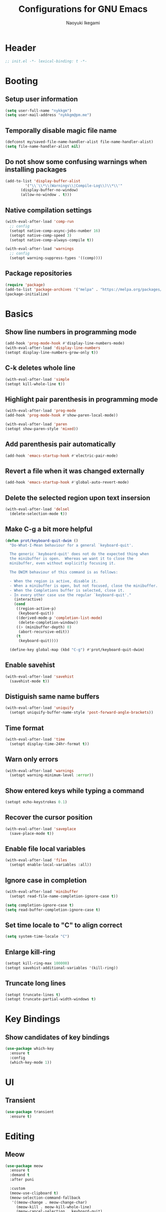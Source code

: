 #+TITLE: Configurations for GNU Emacs
#+AUTHOR: Naoyuki Ikegami
#+EMAIL: nykkgm@pm.me
#+STARTUP: content
#+STARTUP: fold

* Header
#+begin_src emacs-lisp :tangle yes
  ;; init.el -*- lexical-binding: t -*-
#+end_src
* Booting
** Setup user information
#+begin_src emacs-lisp :tangle yes
  (setq user-full-name "nykkgm")
  (setq user-mail-address "nykkgm@pm.me")
#+end_src
** Temporally disable magic file name
#+begin_src emacs-lisp :tangle yes
  (defconst my/saved-file-name-handler-alist file-name-handler-alist)
  (setq file-name-handler-alist nil)
 #+end_src
** Do not show some confusing warnings when installing packages
#+begin_src emacs-lisp :tangle yes
  (add-to-list 'display-buffer-alist
	       '("\\`\\*\\(Warnings\\|Compile-Log\\)\\*\\'"
		 (display-buffer-no-window)
		 (allow-no-window . t)))
#+end_src
** Native compilation settings
#+begin_src emacs-lisp :tangle yes
  (with-eval-after-load 'comp-run
    ;; config
    (setopt native-comp-async-jobs-number 16)
    (setopt native-comp-speed 3)
    (setopt native-comp-always-compile t))

  (with-eval-after-load 'warnings
    ;; config
    (setopt warning-suppress-types '((comp))))
#+end_src
** Package repositories
#+begin_src emacs-lisp :tangle yes
(require 'package)
(add-to-list 'package-archives '("melpa" . "https://melpa.org/packages/") t)
(package-initialize)
#+end_src
* Basics
** Show line numbers in programming mode
#+begin_src emacs-lisp :tangle yes
(add-hook 'prog-mode-hook #'display-line-numbers-mode)
(with-eval-after-load 'display-line-numbers
(setopt display-line-numbers-grow-only t))
#+end_src
** C-k deletes whole line
#+begin_src emacs-lisp :tangle yes
(with-eval-after-load 'simple
(setopt kill-whole-line t))
#+end_src
** Highlight pair parenthesis in programming mode
#+begin_src emacs-lisp :tangle yes
(with-eval-after-load 'prog-mode
(add-hook 'prog-mode-hook #'show-paren-local-mode))

(with-eval-after-load 'paren
(setopt show-paren-style 'mixed))
#+end_src
** Add parenthesis pair automatically
#+begin_src emacs-lisp :tangle yes
(add-hook 'emacs-startup-hook #'electric-pair-mode)
#+end_src
** Revert a file when it was changed externally
#+begin_src emacs-lisp :tangle yes
(add-hook 'emacs-startup-hook #'global-auto-revert-mode)
#+end_src
** Delete the selected region upon text insersion
#+begin_src emacs-lisp :tangle yes
(with-eval-after-load 'delsel
  (delete-selection-mode t))
#+end_src
** Make C-g a bit more helpful
#+begin_src emacs-lisp :tangle yes
(defun prot/keyboard-quit-dwim ()
  "Do-What-I-Mean behaviour for a general `keyboard-quit'.

  The generic `keyboard-quit' does not do the expected thing when
  the minibuffer is open.  Whereas we want it to close the
  minibuffer, even without explicitly focusing it.

  The DWIM behaviour of this command is as follows:

  - When the region is active, disable it.
  - When a minibuffer is open, but not focused, close the minibuffer.
  - When the Completions buffer is selected, close it.
  - In every other case use the regular `keyboard-quit'."
    (interactive)
    (cond
     ((region-active-p)
      (keyboard-quit))
     ((derived-mode-p 'completion-list-mode)
      (delete-completion-window))
     ((> (minibuffer-depth) 0)
      (abort-recursive-edit))
     (t
      (keyboard-quit))))

  (define-key global-map (kbd "C-g") #'prot/keyboard-quit-dwim)
#+end_src
** Enable savehist
#+begin_src emacs-lisp :tangle yes
(with-eval-after-load 'savehist
  (savehist-mode t))
#+end_src
** Distiguish same name buffers
#+begin_src emacs-lisp :tangle yes
  (with-eval-after-load 'uniquify
    (setopt uniquify-buffer-name-style 'post-forward-angle-brackets))
#+end_src
** Time format
#+begin_src emacs-lisp :tangle yes
  (with-eval-after-load 'time
    (setopt display-time-24hr-format t))
#+end_src
** Warn only errors
#+begin_src emacs-lisp :tangle yes
  (with-eval-after-load 'warnings
    (setopt warning-minimum-level :error))
#+end_src
** Show entered keys while typing a command
#+begin_src emacs-lisp :tangle yes
  (setopt echo-keystrokes 0.1)
#+end_src
** Recover the cursor position
#+begin_src emacs-lisp :tangle yes
(with-eval-after-load 'saveplace
  (save-place-mode t))
#+end_src
** Enable file local variables
#+begin_src emacs-lisp :tangle yes
(with-eval-after-load 'files
  (setopt enable-local-variables :all))
#+end_src
** Ignore case in completion
#+begin_src emacs-lisp :tangle yes
  (with-eval-after-load 'minibuffer
    (setopt read-file-name-completion-ignore-case t))

  (setq completion-ignore-case t)
  (setq read-buffer-completion-ignore-case t)
#+end_src
** Set time locale to "C" to align correct
#+begin_src emacs-lisp :tangle yes
  (setq system-time-locale "C")
#+end_src
** Enlarge kill-ring
#+begin_src emacs-lisp :tangle yes
(setopt kill-ring-max 100000)
(setopt savehist-additional-variables '(kill-ring))
#+end_src
** Truncate long lines
#+begin_src emacs-lisp :tangle yes
  (setopt truncate-lines t)
  (setopt truncate-partial-width-windows t)
#+end_src
* Key Bindings
** Show candidates of key bindings
#+begin_src emacs-lisp :tangle yes
(use-package which-key
  :ensure t
  :config
  (which-key-mode 1))
#+end_src
* UI
** Transient
#+begin_src emacs-lisp :tangle yes
(use-package transient
  :ensure t)
#+end_src
* Editing
** Meow
#+begin_src emacs-lisp :tangle yes
(use-package meow
  :ensure t
  :demand t
  :after puni
  
  :custom
  (meow-use-clipboard t)
  (meow-selection-command-fallback
   '((meow-change . meow-change-char)
     (meow-kill . meow-kill-whole-line)
     (meow-cancel-selection . keyboard-quit)
     (meow-pop-selection . meow-pop-grab)
     (meow-beacon-change . meow-beacon-change-char)))
  
  :config
  (defun meow-setup ()
    (setq meow-cheatsheet-layout meow-cheatsheet-layout-qwerty)
    
    ;; MOTION state
    ;; the default state for special modes like dired, proced and so on.
    (meow-motion-overwrite-define-key
     '("j" . meow-next)
     '("k" . meow-prev)
     '("/" . consult-line))

    ;; KEYPAD state
    ;; keybindings after the leader key (= SPC)
    (meow-leader-define-key
     ;; run original command in motion state
     '("j" . "h-j")
     '("k" . "h-k")
     '("/" . "h-/")
     ;; for digit arguments
     '("1" . meow-digit-argument)
     '("2" . meow-digit-argument)
     '("3" . meow-digit-argument)
     '("4" . meow-digit-argument)
     '("5" . meow-digit-argument)
     '("6" . meow-digit-argument)
     '("7" . meow-digit-argument)
     '("8" . meow-digit-argument)
     '("9" . meow-digit-argument)
     '("0" . meow-digit-argument)
     ;; help
     '("/" . meow-keypad-describe-key)
     '("?" . meow-cheatsheet))

    ;; NORMAL state
    ;; the default state for text editing
    (meow-normal-define-key
     ;; common movements
     ;;  go to a position hint after each movement
     '("0" . meow-expand-0)
     '("9" . meow-expand-9)
     '("8" . meow-expand-8)
     '("7" . meow-expand-7)
     '("6" . meow-expand-6)
     '("5" . meow-expand-5)
     '("4" . meow-expand-4)
     '("3" . meow-expand-3)
     '("2" . meow-expand-2)
     '("1" . meow-expand-1)
     ;;  movements can be done with negative argument
     '("-" . negative-argument)
     
     ;; manipulate selection area
     '(";" . meow-reverse)		    ; reverse
     '("<escape>" . meow-cancel-selection)  ; cancel
     ;;  thing-based
     '("v i" . meow-inner-of-thing)	    ; inner part of thing
     '("v a" . meow-bounds-of-thing)	    ; whole thing
     ;;  
     '("v b" . meow-block)		    ; matched parens area
     '("v c" . puni-mark-list-around-point) ; contents
     '("v x" . puni-mark-sexp-around-point) ; expression
     '("v l" . meow-line)		    ; line
     '("v s" . meow-mark-symbol)	    ; symbol
     '("v w" . meow-mark-word)		    ; word
     '("v v" . puni-expand-region)	    ; expand current region
     '("v r" . rectangle-mark-mode)	    ; rectangle
     
     '("a" . meow-append)		; switch to INSERT state at the end
     '("b" . consult-buffer)
     '("B" . meow-back-symbol)		; backward to the symbol beginning
     '("d" . meow-kill)			; kill current region
     '("D" . meow-kill-whole-line)	; kill whole line include LF
     '("e" . meow-next-word)		; forward to the word end
     '("E" . meow-next-symbol)		; forward to the symbol end
     '("f" . find-file) 

     '("G" . meow-grab)			; push current selection
     '("h" . meow-left)			; move cursor left 
     '("H" . meow-beginning-of-thing)	; select to the begging of thing
     '("i" . meow-insert)		; switch to INSERT state at the beggining
     '("I" . meow-open-above)		; insert a new line above
     '("j" . meow-next)			; move cursor down
     '("J" . meow-page-down)		; move cursor one page down
     '("k" . meow-prev)			; move cursor up
     '("K" . meow-page-up)		; move cursor one page up
     '("l" . meow-right)		; move cursor right
     '("L" . meow-end-of-thing)		; select to the end of thing
     '("m" . meow-join)			; select between prev line end to this line beginning
     '("n" . meow-search)		; search with the regexp-search-ring
     '("o" . meow-open-below)		; insert a new line below
     '("O" . meow-open-above)		; insert a new line above
     '("p" . meow-yank)			; paste

     '("Q" . meow-goto-line)		; goto line
     '("r" . meow-replace)		; replace current region with current kill
     '("R" . meow-swap-grab)		; swap pushed contents with current region
     '("s" . meow-change)		; delete region, switch INSERT and select inserted after exit
     '("t" . meow-till)			; select until next to a specified char 
     '("u" . meow-undo)			; undo
     '("U" . meow-undo-in-selection)	; undo in current selection

     '("x" . puni-forward-delete-char)
     '("y" . meow-save) 		; copy
     '("Y" . meow-sync-grab)		; sync the 2nd selection to current region
     '("z" . meow-pop-selection)	; pop one selection
     '("'" . repeat)
     '("/" . meow-visit)		; search and select

     '("<backspace>" . puni-backward-delete-char)
     '("<escape>" . meow-cancel-selection)

     ;; other commands
     '(", c" . comment-line)
     '(", e e" . "C-x C-e") ;; eval-last-sepx
     '(", e m" . pp-macroexpand-last-sexp)
     '(", x" . execute-extended-command)

     ;; puni
     '(", a (" . puni-wrap-round)
     '(", a [" . puni-wrap-square)
     '(", a {" . puni-wrap-curly)
     '(", a <" . puni-wrap-angled)
     '(", a d" . puni-splice)
     '(", s l" . puni-slurp-forward)
     '(", b a" . puni-barf-forward)

     ;; buffer
     '(", b d" . kill-this-buffer)
     
     ;; window
     '(", w d" . delete-window)
     '(", w s" . split-window-vertically)
     '(", w v" . split-window-horizontally))

    ;; INSERT state
    (meow-define-keys 'insert
      '("C-a" . meow-back-to-indentation)
      '("C-u" . scroll-down)
      '("C-d" . scroll-up)
      '("s-a" . mark-whole-buffer)
      '("s-c" . meow-save)
      '("s-f" . consult-line)
      '("s-s" . save-buffer)
      '("s-x" . meow-kill)
      '("s-v" . meow-yank)
      '("s-z" . undo)
      '("<backspace>" . puni-backward-delete-char)))
  
  (meow-setup)
  (meow-global-mode))
#+end_src
** puni
#+begin_src emacs-lisp :tangle yes
(use-package puni
  :ensure t
  :config
  (puni-global-mode))
#+end_src
* Appearances
** Theme
#+begin_src emacs-lisp :tangle yes
(use-package modus-themes
  :ensure t
  :demand t

  :bind (("<f5>" . modus-themes-toggle)
	 ("C-<f5>" . modus-themes-select)
	 ("M-<f5>" . modus-themes-rotate))

  :config
  (modus-themes-load-theme (cadr modus-themes-to-toggle))
  
  :custom
  (modus-themes-custom-auto-reload nil)
  (modus-themes-to-toggle '(modus-operandi-tinted modus-vivendi-tinted))
  (modus-themes-to-rotate modus-themes-items)
  (modus-themes-mixed-fonts t)
  (modus-themes-variable-pitch-ui t)
  (modus-themes-italic-constructs t)
  (modus-themes-bold-constructs nil)
  (modus-themes-completions '((t . (extrabold))))
  (modus-themes-prompts '(extrabold))
  (modus-themes-headings '((agenda-structure . (variable-pitch light 2.2))
			   (agenda-date . (variable-pitch regular 1.3))
			   (t . (regular 1.15))))
  (modus-themes-common-palette-overrides nil))
#+end_src
** Fonts
*** Use icon fonts
#+begin_src emacs-lisp :tangle yes
(use-package nerd-icons
  :ensure t)

(use-package nerd-icons-completion
  :ensure t
  :after marginalia
  :hook (marginalia-mode . nerd-ico-completion-marginalia-use-package)
  :config
  (nerd-icons-completion-mode))

(use-package nerd-icons-corfu
  :ensure t
  :after corfu
  :config
  (add-to-list 'corfu-margin-formatters #'nerd-icons-corfu-formatter))

(use-package nerd-icons-dired
  :ensure t
  :hook dired-mode)
#+end_src
*** Use Fontaine
#+begin_src emacs-lisp :tangle yes
(use-package fontaine
  :ensure t
  :demand t

  :bind (("C-c f" . fontaine-set-preset)
	 ("C-c F" . fontaine-toggle-preset))
  :config
  ;; This is defined in Emacs C code: it belongs to font settings.
  (setq x-underline-at-descent-line nil)
  
  ;; And this is for Emacs28.
  (setq-default text-scale-remap-header-line t)
  
  ;; This is the default value.  Just including it here for
  ;; completeness.
  (setq fontaine-latest-state-file
	(locate-user-emacs-file "fontaine-latest-state.eld"))
  
  (setq fontaine-presets
	'((small
	   :default-height 100)
	  (regular)
	  (medium
	   :default-height 140
	   :bold-weight extrabold)
	  (large
	   :inherit medium
	   :default-weight semilight
	   :default-height 180)
	  (t
	   :default-family "PlemolJP Console NF"
	   :default-height 140
	   :fixed-pitch-family "PlemolJP Console NF"
	   :fixed-pitch-serif-family "Sarasa Fixed Slab J"
	   :variable-pitch-family "PlemolJP Console NF")))

  (fontaine-set-preset (or (fontaine-restore-latest-preset) 'regular))
  (fontaine-mode)
  
  (with-eval-after-load 'pulsar
      (add-hook 'fontaine-set-preset-hook #'pulsar-pulse-line)))
#+end_src
** Focusing
*** Highlight current line for a while after switching
#+begin_src emacs-lisp :tangle yes
(use-package pulsar
  :ensure t
  :after simple
  :custom
  (pulsar-pulse t)
  (pulsar-delay 0.055)
  (pulsar-iterations 10)
  (pulsar-face 'pulsar-green)
  (pulsar-highlight-face 'pulsar-magenta)
  :config
  (add-hook 'next-error-hook #'pulsar-pulse-line-red)
  (add-hook 'next-error-hook #'pulsar-recenter-top)
  (add-hook 'next-error-hook #'pulsar-reveal-entry)
  (pulsar-global-mode 1))
#+end_src
** Mode line
*** moody
#+begin_src emacs-lisp :tangle yes
(use-package moody
  :ensure t
  :custom
  (underline-at-descent-line t)
  :config
  (moody-replace-mode-line-buffer-identification)
  (moody-replace-eldoc-minibuffer-message-function))
#+end_src
*** minions
#+begin_src emacs-lisp :tangle yes
(use-package minions
  :ensure t
  :custom
  (minions-mode-line-lighter "[+]")
  :config
  (minions-mode 1))
#+end_src
*** mlscroll
#+begin_src emacs-lisp :tangle yes
(use-package mlscroll
  :ensure t
  :config
  (if (daemonp)
      (add-hook 'server-after-make-frame-hook #'mlscroll-mode)
    (mlscroll-mode 1)))
#+end_src
** Window
*** posframe
#+begin_src emacs-lisp :tangle yes
(use-package posframe
  :ensure t)
#+end_src
* Search
** marginalia
#+begin_src emacs-lisp :tangle yes
(use-package marginalia
  :ensure t
  :bind ( :map minibuffer-local-map
	  ("M-A" . marginalia-cycle))
  :custom
  (marginalia-align-offset 25)
  :config
  (marginalia-mode 1))
#+end_src
** vertico
#+begin_src emacs-lisp :tangle yes  
(use-package vertico
  :ensure t
  :custom
  (vertico-resize nil)
  (vertico-count 20)
  (vertico-cycle t)
  :config
  (vertico-mode)
  (with-eval-after-load 'nerd-icons
    (defvar +vertico-current-arrow t)
    (cl-defmethod vertico--format-candidate :around
      (cand prefix suffix index start &context ((and +vertico-current-arrow
                                                     (not (bound-and-true-p vertico-flat-mode)))
						(eql t)))
      (setq cand (cl-call-next-method cand prefix suffix index start))
      (let ((arrow (nerd-icons-faicon "nf-fa-hand_o_right")))
	(if (bound-and-true-p vertico-grid-mode)
            (if (= vertico--index index)
		(concat arrow " " cand)
	      (concat #("_" 0 1 (display " ")) cand))
          (if (= vertico--index index)
	      (concat " " arrow " " cand)
            (concat "    " cand)))))))
#+end_src
** orderless
#+begin_src emacs-lisp :tangle yes
(use-package orderless
  :ensure t
  :custom
  (completion-styles '(orderless initials flex basic))
  (completion-category-overrides
   '((file (styles flex basic partial-completion))))
  :config
  (add-to-list 'completion-styles-alist
	       '(orderless
		 orderless-try-completion
		 orderless-all-completions
		 "Completion of multiple components, in any order.")))
#+end_src
* Completion
** corfu
#+begin_src emacs-lisp :tangle yes
(use-package corfu
  :ensure t
  :bind ( :map corfu-map
	  ("TAB" . #'corfu-next)
	  ("S-TAB" . #'corfu-previous)
	  ("C-j" . #'corfu-next)
	  ("C-k" . #'corfu-previous)
	  ("SPC" . #'corfu-insert-separator))
  

  :custom
  (corfu-min-width 20)
  (corfu-auto t)
  (corfu-auto-delay 0.0)
  (corfu-auto-prefix 1)
  (corfu-cycle t)
  (corfu-preselect 'prompt)
  (corfu-quit-no-match 'separator)
  (corfu-popupinfo-mode t)
  (corfu-popupinfo-delay 0.0)

  :config
  (defvar corfu--index)
  (defvar corfu-magic-insert-or-next-line
    `(menu-item "" nil :filter ,(lambda (&optional _)
				  (when (>= corfu--index 0)
				    'corfu-insert)))
    "If we made a selection during `corfu' completion, select it.")
  (defvar corfu-magic-cancel-or-backspace
    `(menu-item "" nil :filter ,(lambda (&optional _)
				  (when (>= corfu--index 0)
				    'corfu-reset)))
    "If we made a selection during `corfu' completion, cancel it.")
  (define-key corfu-map [return] corfu-magic-insert-or-next-line)
  (define-key corfu-map [delete] corfu-magic-cancel-or-backspace)
  (define-key corfu-map [backspace] corfu-magic-cancel-or-backspace)

  (global-corfu-mode 1)
      
  ;; Sort by input history (no need to modify `corfu-sort-function').
  (with-eval-after-load 'savehist
    (corfu-history-mode 1)
    (add-to-list 'savehist-additional-variables 'corfu-history)))
#+end_src
** consult
#+begin_src emacs-lisp :tangle yes
(use-package consult
  :ensure t
  :after (isearch minibuffer simple register xref)
  :commands consult-line-symbol-at-point
  :custom
  (xref-show-xrefs-function #'consult-xref)
  (xref-show-definitions-function #'consult-xref)
  (completion-in-region-function #'consult-completion-in-region)
  (consult-line-start-from-top t)
  :hook (completion-list-mode . consult-preview-at-point-mode)

  :bind (("C-x b" . #'consult-buffer)
	 ("M-g e" . #'consult-compile-error)
	 ("M-g f" . #'consult-flycheck)
	 ("M-g g" . #'consult-goto-line)
	 ("M-g M-g" . #'consult-goto-line)
	 ("M-g o" . #'consult-outline)
	 ("M-g m" . #'consult-mark)
	 ("M-g k" . #'consult-global-mark)
	 ("M-g i" . #'consult-imenu)
	 ("M-g I" . #'consult-imenu-multi)
	 ("C-o" . #'consult-line-symbol-at-point)

	 :map isearch-mode-map
	 ("M-e" . #'consult-isearch-history)

	 :map minibuffer-local-map
	 ("M-s" . #'consult-history)
	 ("M-r" . #'consult-history))
	 

  :config
  (defun consult-line-symbol-at-point (&optional at-point)
    (interactive "P")
    (if at-point
	(consult-line (thing-at-point 'symbol))
      (consult-line)))
  
  (advice-add #'register-preview :override #'consult-register-window))
#+end_src
* Dired funtionallity
** dired
#+begin_src emacs-lisp :tangle yes
(use-package dired
  :hook ((dired-mode . dired-hide-details-mode)
	 (dired-mode . hl-line-mode))
  :custom ((dired-recursive-copies 'always)
	   (dired-recursive-deletes 'always)
	   (delete-by-moving-to-trash t)
	   (dired-dwim-target t)))
#+end_src
** dired-subtree
#+begin_src emacs-lisp :tangle yes
(use-package dired-subtree
  :ensure t
  :after dired
  :bind ( :map dired-mode-map
	  ("<tab>" . dired-subtree-toggle)
	  ("TAB" . dired-subtree-toggle)
	  ("<backtab>" . dired-subtree-remove)
	  ("S-TAB" . dired-subtree-remove))
  :custom (dired-subtree-use-backgrounds nil))
#+end_src
** peep-dired
#+begin_src emacs-lisp :tangle yes
(use-package peep-dired
  :ensure t
  :after dired
  :bind ( :map dired-mode-map
	  ("P" . peep-dired))
  :config
  (setq peep-dired-cleanup-on-disable t))
#+end_src
* Snippet
** yasnippet
#+begin_src emacs-lisp :tangle yes
(use-package yasnippet
  :ensure t
  :config
  (yas-global-mode 1))
#+end_src
* Git
** magit
#+begin_src emacs-lisp :tangle yes
(use-package magit
  :ensure t)
#+end_src
* Coding
** Checker
#+begin_src emacs-lisp :tangle no
(use-package flycheck
  :ensure t
  :config
  (global-flycheck-mode t))
#+end_src
** Treesitter
#+begin_src emacs-lisp :tangle yes
(use-package treesit
  :custom (treesit-font-lock-level 4)
  :config
  (setq treesit-language-source-alist
	'((clojure "https://github.com/sogaiu/tree-sitter-clojure")
	  (rust "https://github.com/tree-sitter/tree-sitter-rust/")
	  (nix "https://github.com/nix-community/tree-sitter-nix"))))
#+end_src
** Languages
*** Clojure
**** clojure-mode
#+begin_src emacs-lisp :tangle yes
(use-package clojure-mode
  :custom (clojure-toplevel-inside-comment-form t))
#+end_src
**** cider
#+begin_src emacs-lisp :tangle yes
(use-package cider
  :ensure t)
#+end_src
*** Nix
**** nix-mode
#+begin_src emacs-lisp :tangle yes
(use-package nix-mode
  :ensure t
  :mode "\\.nix\\'")
#+end_src
** LSP
*** eglot
#+begin_src emacs-lisp :tangle yes
(use-package eglot
  :ensure t
  :custom
  (eglot-events-buffer-size nil)
  (eglot-autoshutdown t)
  (eglot-extend-to-xref t)
  :config
  (add-hook 'clojure-mode-hook #'eglot-ensure))
#+end_src
* Org mode
My files:
- tasks.org
  something needs action
- notes.org
  something learned, maybe to be reviewed sometimes, maybe not categorized yet
- projects.org
  something continuous, maybe containing multiple subtasks
** Basic setup
*** org
#+begin_src emacs-lisp :tangle yes
(use-package org
  :ensure t
  :bind (("C-c l" . #'org-store-link)
	 ("C-c a" . #'org-agenda)
	 :map org-mode-map
	 ("C-c ," . org-insert-structure-template)
	 ("C-c C-," . org-insert-structure-template))
  :config
  (setq org-directory (expand-file-name "~/org"))
  (add-to-list 'safe-local-variable-values '(org-hide-leading-stars . t))
  (add-to-list 'safe-local-variable-values '(org-hide-macro-markers . t))

  ;; my files/folders
  (defvar my/org-tasks (concat org-directory "/tasks.org"))
  (defvar my/org-notes (concat org-directory "/notes.org"))
  (defvar my/org-projects (concat org-directory "/projects.org"))
  (defvar my/org-agenda-files `(,my/org-tasks
				,my/org-projects))

  ;; todo
  (setq org-todo-keywords '((sequence "TODO(t)" "SOMEDAY(s)" "WAITING(w)" "|" "DONE(d)" "CANCEL(c)")))
  
  ;; startup
  (setq org-startup-folded 'show3levels)
  (setq org-startup-truncated nil)

  ;; agenda
  (setq org-agenda-files my/org-agenda-files)
    
  ;; refile
  (setq org-outline-path-complete-in-steps nil)
  (setq org-refile-use-outline-path 'file)
  (setq org-refile-targets `((my/org-tasks :level . 1)
			     (my/org-projects :level . 2)
			     (my/org-notes :level . 1)))
    
  ;; log
  (setq org-log-into-drawer t)
  (setq org-log-done 'time))
#+end_src
*** org-src
#+begin_src emacs-lisp :tangle yes
(use-package org-src
  :custom ((org-edit-src-content-indentation 0)
	   (org-src-window-setup 'current-window)
	   (org-src-fontify-natively nil)
	   (org-src-tab-acts-natively nil)))
#+end_src
*** org-capture
#+begin_src emacs-lisp :tangle yes
(use-package org-capture
  :bind ("C-c c" . #'org-capture)
  :config
  (setq org-capture-use-agenda-date t)
  (setq org-capture-bookmark nil)
  (setq org-capture-templates `(("t" "Task" entry (file my/org-tasks)
				 "* TODO %?\n %i")
				("n" "Note" entry (file my/org-notes)
				 "* %?\nEntered on %U\n %i"))))
#+end_src
*** org-popup-posframe
#+begin_src emacs-lisp :tangle no
;; (use-package org-popup-posframe
;;   :ensure t
;;   :after posframe
;;   :vc (:url "https://github.com/A7R7/org-popup-posframe.git" :rev :newest)
;;   :custom
;;   (org-popup-posframe-mode 1))
#+end_src
** Theme
*** org-superstar
#+begin_src emacs-lisp :tangle yes
(use-package org-superstar
  :ensure t
  :hook (org-mode . org-superstar-mode)
  :custom
  (org-superstar-leading-bullet " "))
#+end_src
** org-roam
#+begin_src emacs-lisp :tangle yes
(use-package org-roam
  :ensure t
  :bind (("C-c n f" . #'org-roam-node-find)
	 ("C-c n i" . #'org-roam-node-insert)
	 ("C-c n t" . #'org-roam-buffer-toggle)
	 ("C-c n a" . #'org-roam-alias-add))
  :config
  (setq org-roam-directory (concat org-directory "/roam"))
  (org-roam-db-autosync-mode))
#+end_src
* Reading Documents
** Read ePub
#+begin_src emacs-lisp :tangle yes
(use-package nov
  ;; "Major mode for reading EPUBs in Emacs"
  :ensure t
  :mode ("\\.epub\\'" . nov-mode)

;; (use-package nov-xwidget
;;   :demand t
;;   :after nov
;;   :vc ( :url https://github.com/chenyanming/nov-xwidget
;; 	:branch :"main")
;;   :hook (nov-mode . nov-xwidget-inject-all-files)
;;   :bind ( :map nov-mode-map
;; 	  ("o" . nov-widget-view)))
#+end_src
* Footer
** Enable magic file name again
#+begin_src emacs-lisp :tangle yes
(setq file-name-handler-alist my/saved-file-name-handler-alist)
#+end_src
